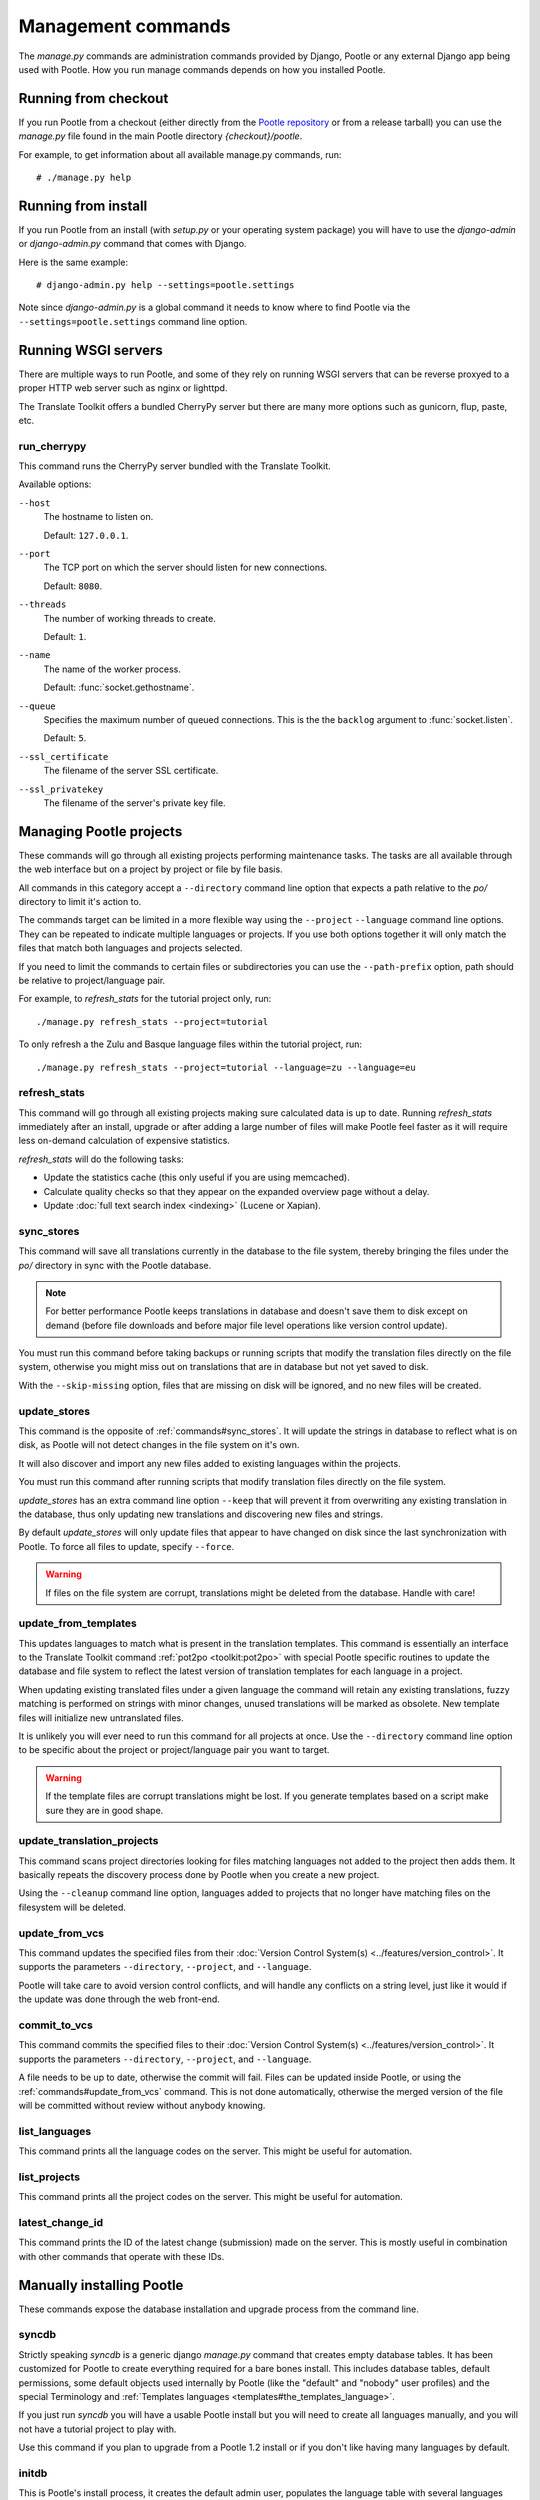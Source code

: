 .. _commands:

Management commands
===================

The *manage.py* commands are administration commands provided by Django,
Pootle or any external Django app being used with Pootle. How you run manage
commands depends on how you installed Pootle.


.. _commands#running_from_checkout:

Running from checkout
---------------------

If you run Pootle from a checkout (either directly from the
`Pootle repository <https://github.com/translate/pootle>`_ or from a
release tarball) you can use the *manage.py* file found in the main Pootle
directory *{checkout}/pootle*.

For example, to get information about all available manage.py commands, run::

    # ./manage.py help


.. _commands#running_from_install:

Running from install
--------------------

If you run Pootle from an install (with *setup.py* or your operating system
package) you will have to use the `django-admin` or `django-admin.py`
command that comes with Django.

Here is the same example::

    # django-admin.py help --settings=pootle.settings

Note since `django-admin.py` is a global command it needs to know where to
find Pootle via the ``--settings=pootle.settings`` command line option.


.. _commands#running:

Running WSGI servers
--------------------

There are multiple ways to run Pootle, and some of they rely on running WSGI
servers that can be reverse proxyed to a proper HTTP web server such as nginx
or lighttpd.

The Translate Toolkit offers a bundled CherryPy server but there are many more
options such as gunicorn, flup, paste, etc.


.. _commands#run_cherrypy:

run_cherrypy
^^^^^^^^^^^^

.. versionadded:: 2.5

This command runs the CherryPy server bundled with the Translate Toolkit.

Available options:

``--host``
  The hostname to listen on.

  Default: ``127.0.0.1``.

``--port``
  The TCP port on which the server should listen for new connections.

  Default: ``8080``.

``--threads``
  The number of working threads to create.

  Default: ``1``.

``--name``
  The name of the worker process.

  Default: :func:`socket.gethostname`.

``--queue``
  Specifies the maximum number of queued connections. This is the the
  ``backlog`` argument to :func:`socket.listen`.

  Default: ``5``.

``--ssl_certificate``
  The filename of the server SSL certificate.

``--ssl_privatekey``
  The filename of the server's private key file.


.. _commands#managing_pootle_projects:

Managing Pootle projects
------------------------

These commands will go through all existing projects performing maintenance
tasks. The tasks are all available through the web interface but on a project
by project or file by file basis.

All commands in this category accept a ``--directory`` command line option that
expects a path relative to the *po/* directory to limit it's action to.

.. versionchanged:: 2.1.2

The commands target can be limited in a more flexible way using the ``--project``
``--language`` command line options. They can be repeated to indicate multiple
languages or projects. If you use both options together it will only match the
files that match both languages and projects selected.

If you need to limit the commands to certain files or subdirectories you can
use the ``--path-prefix`` option, path should be relative to project/language
pair.

For example, to *refresh_stats* for the tutorial project only, run::

    ./manage.py refresh_stats --project=tutorial

To only refresh a the Zulu and Basque language files within the tutorial
project, run::

    ./manage.py refresh_stats --project=tutorial --language=zu --language=eu


.. _commands#refresh_stats:

refresh_stats
^^^^^^^^^^^^^

This command will go through all existing projects making sure calculated data
is up to date. Running *refresh_stats* immediately after an install, upgrade
or after adding a large number of files will make Pootle feel faster as it will
require less on-demand calculation of expensive statistics.

*refresh_stats* will do the following tasks:

- Update the statistics cache (this only useful if you are using memcached).

- Calculate quality checks so that they appear on the expanded overview page
  without a delay.

- Update :doc:`full text search index <indexing>` (Lucene or Xapian).


.. _commands#sync_stores:

sync_stores
^^^^^^^^^^^

This command will save all translations currently in the database to the file
system, thereby bringing the files under the *po/* directory in sync with the
Pootle database.

.. note:: For better performance Pootle keeps translations in database and
   doesn't save them to disk except on demand (before file downloads and
   before major file level operations like version control update).

You must run this command before taking backups or running scripts that modify
the translation files directly on the file system, otherwise you might miss out
on translations that are in database but not yet saved to disk.

With the ``--skip-missing`` option, files that are missing on disk will be
ignored, and no new files will be created.


.. _commands#update_stores:

update_stores
^^^^^^^^^^^^^

This command is the opposite of :ref:`commands#sync_stores`. It will update the
strings in database to reflect what is on disk, as Pootle will not detect
changes in the file system on it's own.

It will also discover and import any new files added to existing languages
within the projects.

You must run this command after running scripts that modify translation files
directly on the file system.

*update_stores* has an extra command line option ``--keep`` that will prevent
it from overwriting any existing translation in the database, thus only
updating new translations and discovering new files and strings.

By default *update_stores* will only update files that appear to have changed
on disk since the last synchronization with Pootle. To force all files to
update, specify ``--force``.

.. warning:: If files on the file system are corrupt, translations might be
   deleted from the database. Handle with care!


.. _commands#update_from_templates:

update_from_templates
^^^^^^^^^^^^^^^^^^^^^

This updates languages to match what is present in the translation templates.
This command is essentially an interface to the
Translate Toolkit command :ref:`pot2po <toolkit:pot2po>` with special Pootle
specific routines to update the database and file system to reflect the
latest version of translation templates for each language in a project.

When updating existing translated files under a given language the command
will retain any existing translations, fuzzy matching is performed on strings
with minor changes, unused translations will be marked as obsolete. New
template files will initialize new untranslated files.

It is unlikely you will ever need to run this command for all projects at once.
Use the ``--directory`` command line option to be specific about the project or
project/language pair you want to target.

.. warning:: If the template files are corrupt translations might be lost.
   If you generate templates based on a script make sure they are in good
   shape.


.. _commands#update_translation_projects:

update_translation_projects
^^^^^^^^^^^^^^^^^^^^^^^^^^^

This command scans project directories looking for files matching languages not
added to the project then adds them. It basically repeats the discovery process
done by Pootle when you create a new project.

Using the ``--cleanup`` command line option, languages added to projects that
no longer have matching files on the filesystem will be deleted.


.. _commands#update_from_vcs:

update_from_vcs
^^^^^^^^^^^^^^^

.. versionadded:: 2.5

This command updates the specified files from their :doc:`Version Control
System(s) <../features/version_control>`. It supports the parameters
``--directory``, ``--project``, and ``--language``.

Pootle will take care to avoid version control conflicts, and will handle any
conflicts on a string level, just like it would if the update was done through
the web front-end.


.. _commands#commit_to_vcs:

commit_to_vcs
^^^^^^^^^^^^^

.. versionadded:: 2.5

This command commits the specified files to their :doc:`Version Control
System(s) <../features/version_control>`. It supports the parameters
``--directory``, ``--project``, and ``--language``.

A file needs to be up to date, otherwise the commit will fail. Files can be
updated inside Pootle, or using the :ref:`commands#update_from_vcs` command.
This is not done automatically, otherwise the merged version of the file will
be committed without review without anybody knowing.


.. _commands#list_languages:

list_languages
^^^^^^^^^^^^^^

.. versionadded:: 2.5

This command prints all the language codes on the server. This might be useful
for automation.


.. _commands#list_projects:

list_projects
^^^^^^^^^^^^^

.. versionadded:: 2.5

This command prints all the project codes on the server. This might be useful
for automation.


.. _commands#latest_change_id:

latest_change_id
^^^^^^^^^^^^^^^^

.. versionadded:: 2.5

This command prints the ID of the latest change (submission) made on the
server. This is mostly useful in combination with other commands that operate
with these IDs.


.. _commands#manually_installing_pootle:

Manually installing Pootle
--------------------------

These commands expose the database installation and upgrade process from the
command line.


.. _commands#syncdb:

syncdb
^^^^^^

Strictly speaking *syncdb* is a generic django *manage.py* command that creates
empty database tables. It has been customized for Pootle to create everything
required for a bare bones install. This includes database tables, default
permissions, some default objects used internally by Pootle (like the "default"
and "nobody" user profiles) and the special Terminology and :ref:`Templates
languages <templates#the_templates_language>`.

If you just run *syncdb* you will have a usable Pootle install but you will
need to create all languages manually, and you will not have a tutorial project
to play with.

Use this command if you plan to upgrade from a Pootle 1.2 install or if you
don't like having many languages by default.


.. _commands#initdb:

initdb
^^^^^^

This is Pootle's install process, it creates the default admin user, populates
the language table with several languages with their correct fields,
initializes several terminology projects, and creates the tutorial project.

*initdb* can only be run after *syncdb*.

.. note:: *initdb* will not import translations into the database, so the first
   visit to Pootle after *initdb* will be very slow. **It is best to run
   refresh_stats immediately after initdb**.


.. _commands#updatedb:

updatedb
^^^^^^^^

This is a command line interface to Pootle's database scheme upgrade process.
A database upgrade is usually triggered automatically on the first visit to a
:doc:`new version of Pootle <upgrading>`, but for very large installs database
upgrades can be too slow for the browser and it is best to run *updatedb*
from the command line.


.. _commands#useful_django_commands:

Useful Django commands
----------------------


.. _commands#changepassword:

changepassword
^^^^^^^^^^^^^^

::

    ./manage.py changepassword <username>

This can be used to change the password of any user from the command line.


.. _commands#createsuperuser:

createsuperuser
^^^^^^^^^^^^^^^

This creates a new admin user. It will prompt for username, password and email
address.


.. _commands#dbshell:

dbshell
^^^^^^^

This opens a database command prompt with the Pootle database already loaded.
It is useful if you know SQL.

.. warning:: Try not to break anything.


.. _commands#shell:

shell
^^^^^

This opens a Python shell with the Django and Pootle environment already
loaded. Useful if you know a bit of Python or the Django models syntax.


.. _commands#running_in_cron:

Running commands in cron
------------------------

If you want to schedule certain actions on your Pootle server, using
management commands with cron might be a solution.

The management commands can perform certain batch commands which you might want
to have executed periodically without user intervention.

For the full details on how to configure cron, read your platform documentation
(for example ``man crontab``). Here is an example that runs the
:ref:`commands#refresh_stats` command daily at 02:00 AM::

    00 02 * * * www-data /var/www/sites/pootle/manage.py refresh_stats

Test your command with the parameters you want from the command line. Insert it
in the cron table, and ensure that it is executed as the correct user (the same
as your web server) like *www-data*, for example. The user executing the
command is specified in the sixth column. Cron might report errors through
local mail, but it might also be useful to look at the logs in
*/var/log/cron/*, for example.

If you are running Pootle from a virtualenv, or if you set any custom
``PYTHONPATH`` or similar, you might need to run your management command from a
bash script that creates the correct environment for your command to run from.
Call this script then from cron. It shouldn't be necessary to specify the
settings file for Pootle — it should automatically be detected.
